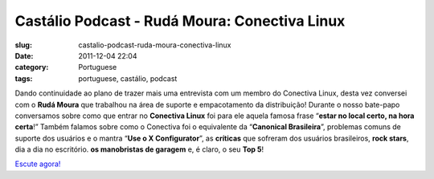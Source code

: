 Castálio Podcast - Rudá Moura: Conectiva Linux
################################################
:slug: castalio-podcast-ruda-moura-conectiva-linux
:date: 2011-12-04 22:04
:category: Portuguese
:tags: portuguese, castálio, podcast

|Rudá Moura: Conectiva Linux|

Dando continuidade ao plano de trazer mais uma entrevista com um membro
do Conectiva Linux, desta vez conversei com o **Rudá Moura** que
trabalhou na área de suporte e empacotamento da distribuição! Durante o
nosso bate-papo conversamos sobre como que entrar no **Conectiva Linux**
foi para ele aquela famosa frase “\ **estar no local certo, na hora
certa**!” Também falamos sobre como o Conectiva foi o equivalente da
“\ **Canonical Brasileira**\ ”, problemas comuns de suporte dos usuários
e o mantra “\ **Use o X Configurator**\ ”, as **críticas** que sofreram
dos usuários brasileiros, **rock stars**, dia a dia no escritório. **os
manobristas de garagem** e, é claro, o seu **Top 5**!

`Escute agora! <http://www.castalio.info/ruda-moura-conectiva-linux/>`__

.. |Rudá Moura: Conectiva Linux| image:: http://www.castalio.info/wp-content/uploads/2011/12/rudamoura.png
   :target: http://www.castalio.info/wp-content/uploads/2011/12/rudamoura.png
